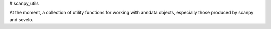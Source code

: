 # scanpy_utils

At the moment, a collection of utility functions for working with anndata
objects, especially those produced by scanpy and scvelo.
